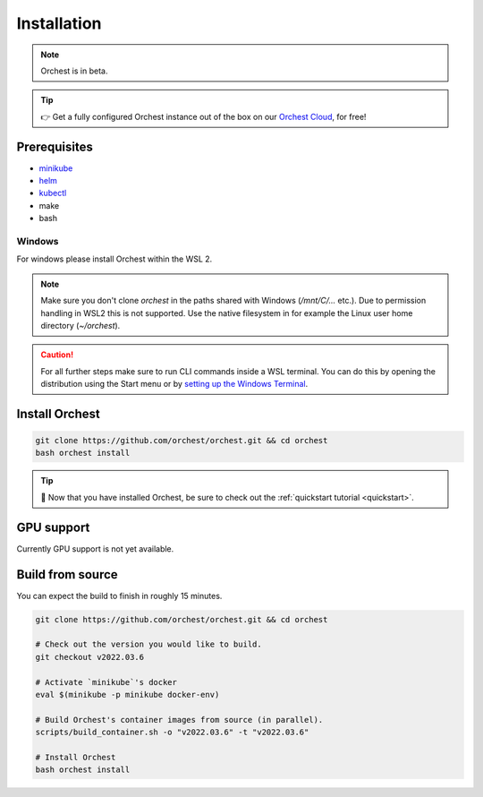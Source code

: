 .. _installation:

Installation
============

.. note::
   Orchest is in beta.

.. tip::
   👉 Get a fully configured Orchest instance out of the box on our `Orchest Cloud
   <https://cloud.orchest.io/signup>`_, for free!

Prerequisites
-------------

* `minikube <https://minikube.sigs.k8s.io/docs/start/>`_
* `helm <https://helm.sh/docs/intro/install/>`_
* `kubectl <https://kubernetes.io/docs/tasks/tools/#kubectl>`_
* make
* bash

Windows
~~~~~~~
For windows please install Orchest within the WSL 2.

.. note::
   Make sure you don't clone `orchest` in the paths shared with Windows (`/mnt/C/...` etc.).
   Due to permission handling in WSL2 this is not supported. Use the native filesystem in for example
   the Linux user home directory (`~/orchest`).

.. caution::
   For all further steps make sure to run CLI commands inside a WSL terminal. You can do this by
   opening the distribution using the Start menu or by `setting up the Windows Terminal
   <https://docs.microsoft.com/en-us/windows/wsl/setup/environment#set-up-windows-terminal>`_.

.. _regular installation:

Install Orchest
---------------
.. code-block:: bash

   git clone https://github.com/orchest/orchest.git && cd orchest
   bash orchest install

.. tip::
   🎉 Now that you have installed Orchest, be sure to check out the :ref:`quickstart tutorial
   <quickstart>`.

GPU support
-----------
Currently GPU support is not yet available.


Build from source
-----------------
You can expect the build to finish in roughly 15 minutes.

.. code-block:: bash

   git clone https://github.com/orchest/orchest.git && cd orchest

   # Check out the version you would like to build.
   git checkout v2022.03.6

   # Activate `minikube`'s docker
   eval $(minikube -p minikube docker-env)

   # Build Orchest's container images from source (in parallel).
   scripts/build_container.sh -o "v2022.03.6" -t "v2022.03.6"

   # Install Orchest
   bash orchest install
